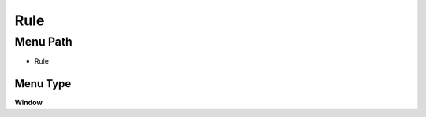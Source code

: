 
.. _functional-guide/menu/menu-rule:

====
Rule
====


Menu Path
=========


* Rule

Menu Type
---------
\ **Window**\ 


.. seealso::
    :ref:`functional-guide/window/window-rule`
